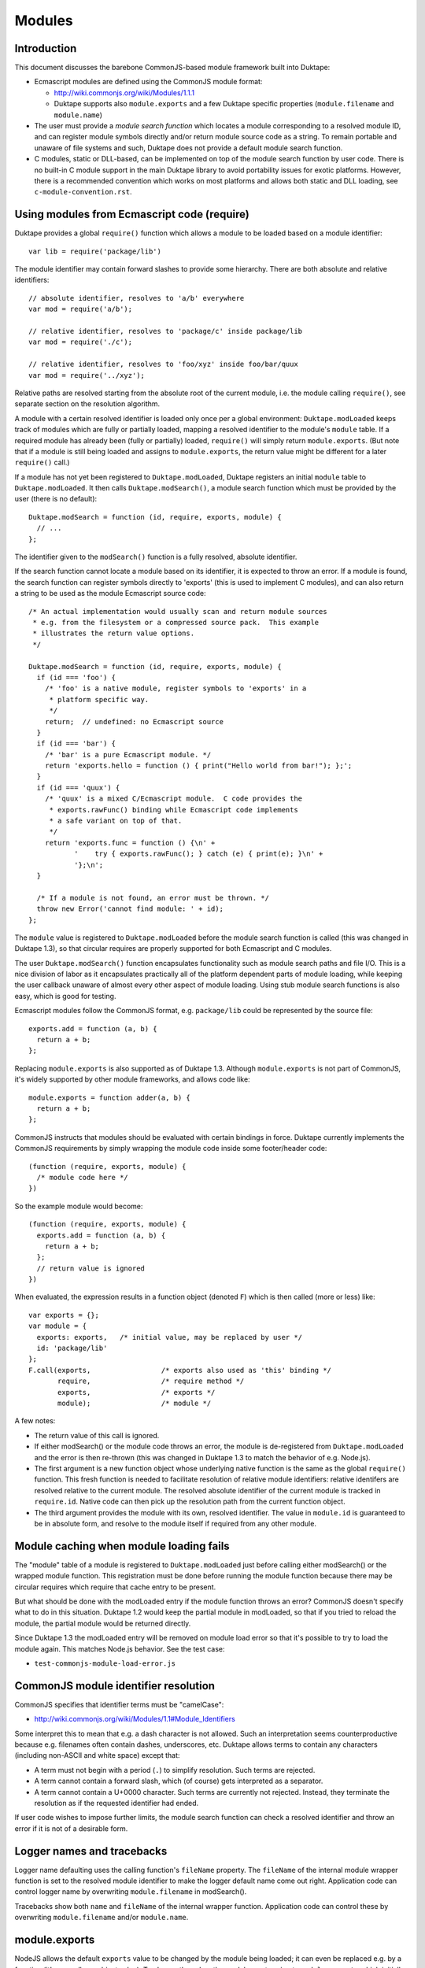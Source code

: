 =======
Modules
=======

Introduction
============

This document discusses the barebone CommonJS-based module framework
built into Duktape:

* Ecmascript modules are defined using the CommonJS module format:

  - http://wiki.commonjs.org/wiki/Modules/1.1.1

  - Duktape supports also ``module.exports`` and a few Duktape specific
    properties (``module.filename`` and ``module.name``)

* The user must provide a *module search function* which locates a module
  corresponding to a resolved module ID, and can register module symbols
  directly and/or return module source code as a string.  To remain portable
  and unaware of file systems and such, Duktape does not provide a default
  module search function.

* C modules, static or DLL-based, can be implemented on top of the module
  search function by user code.  There is no built-in C module support in
  the main Duktape library to avoid portability issues for exotic platforms.
  However, there is a recommended convention which works on most platforms
  and allows both static and DLL loading, see ``c-module-convention.rst``.

Using modules from Ecmascript code (require)
============================================

Duktape provides a global ``require()`` function which allows a module to be
loaded based on a module identifier::

  var lib = require('package/lib')

The module identifier may contain forward slashes to provide some hierarchy.
There are both absolute and relative identifiers::

  // absolute identifier, resolves to 'a/b' everywhere
  var mod = require('a/b');

  // relative identifier, resolves to 'package/c' inside package/lib
  var mod = require('./c');

  // relative identifier, resolves to 'foo/xyz' inside foo/bar/quux
  var mod = require('../xyz');

Relative paths are resolved starting from the absolute root of the current
module, i.e. the module calling ``require()``, see separate section on the
resolution algorithm.

A module with a certain resolved identifier is loaded only once per a global
environment: ``Duktape.modLoaded`` keeps track of modules which are fully or
partially loaded, mapping a resolved identifier to the module's ``module``
table.  If a required module has already been (fully or partially) loaded,
``require()`` will simply return ``module.exports``.  (But note that if a
module is still being loaded and assigns to ``module.exports``, the return
value might be different for a later ``require()`` call.)

If a module has not yet been registered to ``Duktape.modLoaded``, Duktape
registers an initial ``module`` table to ``Duktape.modLoaded``.  It then
calls ``Duktape.modSearch()``, a module search function which must be
provided by the user (there is no default)::

  Duktape.modSearch = function (id, require, exports, module) {
    // ...
  };

The identifier given to the ``modSearch()`` function is a fully resolved,
absolute identifier.

If the search function cannot locate a module based on its identifier, it is
expected to throw an error.  If a module is found, the search function can
register symbols directly to 'exports' (this is used to implement C modules),
and can also return a string to be used as the module Ecmascript source code::

  /* An actual implementation would usually scan and return module sources
   * e.g. from the filesystem or a compressed source pack.  This example
   * illustrates the return value options.
   */

  Duktape.modSearch = function (id, require, exports, module) {
    if (id === 'foo') {
      /* 'foo' is a native module, register symbols to 'exports' in a
       * platform specific way.
       */
      return;  // undefined: no Ecmascript source
    }
    if (id === 'bar') {
      /* 'bar' is a pure Ecmascript module. */
      return 'exports.hello = function () { print("Hello world from bar!"); };';
    }
    if (id === 'quux') {
      /* 'quux' is a mixed C/Ecmascript module.  C code provides the
       * exports.rawFunc() binding while Ecmascript code implements
       * a safe variant on top of that.
       */
      return 'exports.func = function () {\n' +
             '    try { exports.rawFunc(); } catch (e) { print(e); }\n' +
             '};\n';
    }

    /* If a module is not found, an error must be thrown. */
    throw new Error('cannot find module: ' + id);
  };

The ``module`` value is registered to ``Duktape.modLoaded`` before the
module search function is called (this was changed in Duktape 1.3), so
that circular requires are properly supported for both Ecmascript and C
modules.

The user ``Duktape.modSearch()`` function encapsulates functionality such as
module search paths and file I/O.  This is a nice division of labor as it
encapsulates practically all of the platform dependent parts of module
loading, while keeping the user callback unaware of almost every other
aspect of module loading.  Using stub module search functions is also easy,
which is good for testing.

Ecmascript modules follow the CommonJS format, e.g. ``package/lib`` could
be represented by the source file::

  exports.add = function (a, b) {
    return a + b;
  };

Replacing ``module.exports`` is also supported as of Duktape 1.3.  Although
``module.exports`` is not part of CommonJS, it's widely supported by other
module frameworks, and allows code like::

  module.exports = function adder(a, b) {
    return a + b;
  };

CommonJS instructs that modules should be evaluated with certain bindings
in force.  Duktape currently implements the CommonJS requirements by simply
wrapping the module code inside some footer/header code::

  (function (require, exports, module) {
    /* module code here */
  })

So the example module would become::

  (function (require, exports, module) {
    exports.add = function (a, b) {
      return a + b;
    };
    // return value is ignored
  })

When evaluated, the expression results in a function object (denoted ``F``)
which is then called (more or less) like::

  var exports = {};
  var module = {
    exports: exports,   /* initial value, may be replaced by user */
    id: 'package/lib'
  };
  F.call(exports,                 /* exports also used as 'this' binding */
         require,                 /* require method */
         exports,                 /* exports */
         module);                 /* module */

A few notes:

* The return value of this call is ignored.

* If either modSearch() or the module code throws an error, the module is
  de-registered from ``Duktape.modLoaded`` and the error is then re-thrown
  (this was changed in Duktape 1.3 to match the behavior of e.g. Node.js).

* The first argument is a new function object whose underlying native function
  is the same as the global ``require()`` function.  This fresh function is
  needed to facilitate resolution of relative module identifiers: relative
  identifers are resolved relative to the current module.  The resolved
  absolute identifier of the current module is tracked in ``require.id``.
  Native code can then pick up the resolution path from the current function
  object.

* The third argument provides the module with its own, resolved identifier.
  The value in ``module.id`` is guaranteed to be in absolute form, and resolve
  to the module itself if required from any other module.

Module caching when module loading fails
========================================

The "module" table of a module is registered to ``Duktape.modLoaded`` just
before calling either modSearch() or the wrapped module function.  This
registration must be done before running the module function because there
may be circular requires which require that cache entry to be present.

But what should be done with the modLoaded entry if the module function
throws an error?  CommonJS doesn't specify what to do in this situation.
Duktape 1.2 would keep the partial module in modLoaded, so that if you
tried to reload the module, the partial module would be returned directly.

Since Duktape 1.3 the modLoaded entry will be removed on module load error
so that it's possible to try to load the module again.  This matches Node.js
behavior.  See the test case:

- ``test-commonjs-module-load-error.js``

CommonJS module identifier resolution
=====================================

CommonJS specifies that identifier terms must be "camelCase":

* http://wiki.commonjs.org/wiki/Modules/1.1#Module_Identifiers

Some interpret this to mean that e.g. a dash character is not allowed.
Such an interpretation seems counterproductive because e.g. filenames
often contain dashes, underscores, etc.  Duktape allows terms to contain
any characters (including non-ASCII and white space) except that:

* A term must not begin with a period (``.``) to simplify resolution.
  Such terms are rejected.

* A term cannot contain a forward slash, which (of course) gets
  interpreted as a separator.

* A term cannot contain a U+0000 character.  Such terms are currently
  not rejected.  Instead, they terminate the resolution as if the
  requested identifier had ended.

If user code wishes to impose further limits, the module search function
can check a resolved identifier and throw an error if it is not of a
desirable form.

Logger names and tracebacks
===========================

Logger name defaulting uses the calling function's ``fileName`` property.
The ``fileName`` of the internal module wrapper function is set to the
resolved module identifier to make the logger default name come out right.
Application code can control logger name by overwriting ``module.filename``
in modSearch().

Tracebacks show both ``name`` and ``fileName`` of the internal wrapper
function.  Application code can control these by overwriting
``module.filename`` and/or ``module.name``.

module.exports
==============

NodeJS allows the default ``exports`` value to be changed by the module being
loaded; it can even be replaced e.g. by a function (it's normally an object
value).  To change the value, the module must assign to ``module.exports``
which initially has the same value as ``exports``:

* http://timnew.github.io/blog/2012/04/20/exports_vs_module_exports_in_node_js/

Duktape supports ``module.exports`` since Duktape 1.3, see:

* ``test-commonjs-module-exports-repl.js``

module.filename and module.name
===============================

The ``module.filename`` and ``module.name`` properties are Duktape specific
but also supported by e.g. Node.js.  They allow modSearch() to control the
``.fileName`` and ``.name`` properties of the module wrapper function used
to implement module loading.  This is useful because they appear in e.g.
tracebacks for errors created from the module.  See discussion in:
https://github.com/svaarala/duktape/pull/639.

The properties are missing by default.  If modSearch() doesn't set them,
the module wrapper function .fileName defaults to the full resolved module ID
(e.g. ``foo/bar``) and .name defaults to the last component of the resolved
module ID (e.g. ``bar``).

The capitalization of ``module.filename`` is chosen to match Node.js (see
https://nodejs.org/api/modules.html#modules_module_filename); the form
``.fileName`` is used elsewhere in Duktape.  See discussion in:
https://github.com/svaarala/duktape/pull/660.

C modules and DLLs
==================

Recommended convention
----------------------

``c-module-convention.rst`` describes a recommended convention for defining
an init function for a C module.  The convention allows a C module to be
initialized manually when using static linking, or as part of loading the
module from a DLL.

The recommendation is in no way mandatory and you can easily write a module
loader with your own conventions (see below).  However, modules following
the recommended convention will be easier to share between projects.

Implementing a C module / DLL loader
------------------------------------

The user provided module search function can be used to implement DLL support.
Simply load the DLL based on the module identifier, and call some kind of init
function in the DLL to register module symbols into the 'exports' table given
to the module loader.

Mixed C/Ecmascript modules are also possible by first registering symbols
provided by C code into the 'exports' table, and then returning the Ecmascript
part of the module.  The Ecmascript part can access the symbols provided by C
code through the shared 'exports' table.

As of Duktape 1.3, the ``module`` table is registered to ``Duktape.modLoaded``
before the module search function is called, so that circular requires are now
supported for C modules too.

Limitations:

* There is no automatic mechanism to know when a DLL can be unloaded from
  memory.  Tracking the reachability of the exports table of the module
  (e.g. through a finalizer) is **not** enough because other modules can
  copy references to individual exported values.

Background
==========

Module frameworks
-----------------

Ecmascript has not traditionally had a module mechanism.  In browser
environments a web page can load multiple script files in a specific
order, each of them introducing more global symbols.  This is not very
elegant because the order of loading must be correct in case any code
runs during loading.  Several module mechanisms have since been created
for the browser environment to make writing modular Ecmascript easier.
Similar needs also exist in non-browser environments and several mechanisms
have been defined.

References summarizing several module frameworks:

* http://addyosmani.com/writing-modular-js/

* http://wiki.commonjs.org/wiki/Modules

Module loading APIs or "formats":

* Asynchronous Module Definition (AMD) API:

  - https://github.com/amdjs/amdjs-api/wiki/AMD

* CommonJS:

  - http://wiki.commonjs.org/wiki/Modules/1.1.1

  - https://github.com/joyent/node/blob/master/lib/module.js

  - https://github.com/commonjs/commonjs/tree/master/tests/modules

  - http://requirejs.org/docs/commonjs.html

  - http://dailyjs.com/2010/10/18/modules/

* NodeJS, more or less CommonJS:

  - http://nodejs.org/docs/v0.11.13/api/modules.html

  - https://nodejs.org/api/modules.html

* ES6:

  - http://www.ecma-international.org/ecma-262/6.0/index.html#sec-modules

AMD is optimized for the web client side, and requires callback based
asynchronous module loading.  This model is not very convenient for
server side programming, or fully fledged application programming which
is more natural with Duktape.

CommonJS module format is a server side module mechanism which seems most
appropriate to be the default Duktape mechanism.

Some NodeJS tests
=================

This section illustrates some NodeJS module loader features, as it's nice
to align with NodeJS behavior when possible.

Assignments
-----------

Test module::

  // test.js
  var foo = 123;     // not visible outside
  bar = 234;         // assigned to global object
  this.quux = 345;   // exported from module
  exports.baz = 456; // exported from module

Test code::

  > var t = require('./test');
  undefined
  > console.log(JSON.stringify(t));
  {"quux":345,"baz":456}
  undefined
  > console.log(bar);
  234

Future work
===========

Ability to load modules from C code
-----------------------------------

For instance, implement something like::

  // Pushes the 'exports' table of 'foo/bar' module to the stack.
  duk_require_module(ctx, "foo/bar");

This is not a high priority thing as one can simply::

  duk_eval_string(ctx, "require('foo/bar')");

Eval invokes the compiler which is not ideal, but modules are usually
imported during initialization so this should rarely matter.

Better C module support
-----------------------

* Provide a default DLL loading helper for at least POSIX and Windows.

Module unloading support
------------------------

Currently modules cannot be unloaded: once loaded, they're registered to
``Duktape.modLoaded`` permanently, which keeps the exported object permanently
reachable (unless removed manually).  Adding a finalizer to the exports table
is not a solution: another module might hold a reference to a specific symbol
within the module but not the exports table itself, e.g.::

  var helloFunc = require('hello').func;

Collecting a module exports table and executing some unload code is not
trivial.  Just removing an unused exports object probably requires weak
reference support.

Isolating a module from the global object
-----------------------------------------

Currently ``this`` is bound to ``exports`` so writes through ``this`` do
not pollute globals.  Variable and function declarations also currently
go to the module wrapper function and do not pollute globals.  However,
plain assignments do write to globals, and reads not matching identifiers
declared in scope are read from globals::

    fooBar = 123;  // if 'fooBar' not in scope, write to global
    print(barFoo); // if 'barFoo' not in scope, read from global

Lua-like module loader
----------------------

The lowest level module mechanism could also be similar to what Lua does.
A module would be cached as in CommonJS so that it would only be loaded
once per global context.  Modules could be loaded with a user callback
which takes a module ID and returns the loaded module object (same as the
``exports``) value to be registered into the module cache.

The upside of this approach is flexibility: most of the CommonJS module
mechanism can be implemented on top of this.

One downside is that the module loading mechanism would not be a common one
and most users would need to implement or borrow a standard module loader.
Another downside is that a Lua-like mechanism doesn't deal with circular
module loading while the CommonJS one does (to some extent).
